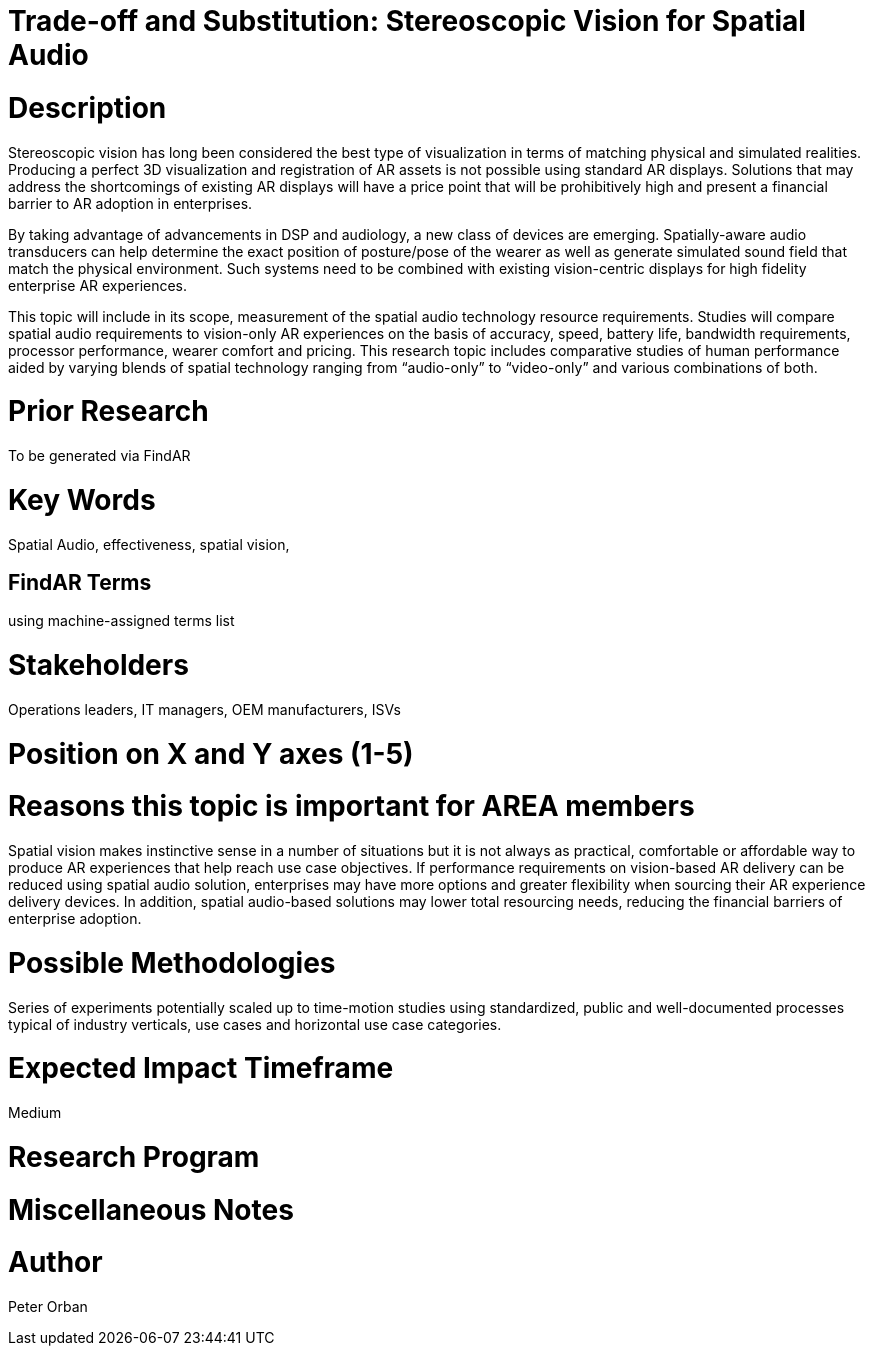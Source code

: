 
[[ra-Taudio5-spatialaudio]]

# Trade-off and Substitution: Stereoscopic Vision for Spatial Audio

# Description
Stereoscopic vision has long been considered the best type of visualization in terms of matching physical and simulated realities. Producing a perfect 3D visualization and registration of AR assets is not possible using standard AR displays. Solutions that may address the shortcomings of existing AR displays will have a price point that will be prohibitively high and present a financial barrier to AR adoption in enterprises.

By taking advantage of advancements in DSP and audiology, a new class of devices are emerging. Spatially-aware audio transducers can help determine the exact position of posture/pose of the wearer as well as generate simulated sound field that match the physical environment. Such systems need to be combined with existing vision-centric displays for high fidelity enterprise AR experiences.

This topic will include in its scope, measurement of the spatial audio technology resource requirements. Studies will compare spatial audio requirements to vision-only AR experiences on the basis of accuracy, speed, battery life, bandwidth requirements, processor performance, wearer comfort and pricing.
This research topic includes comparative studies of human performance aided by varying blends of spatial technology ranging from “audio-only” to “video-only” and various combinations of both.


# Prior Research
To be generated via FindAR

# Key Words
Spatial Audio, effectiveness, spatial vision,

## FindAR Terms
using machine-assigned terms list

# Stakeholders
Operations leaders, IT managers, OEM manufacturers, ISVs

# Position on X and Y axes (1-5)

# Reasons this topic is important for AREA members
Spatial vision makes instinctive sense in a number of situations but it is not always as practical, comfortable or affordable way to produce AR experiences that help reach use case objectives. If performance requirements on vision-based AR delivery can be reduced using spatial audio solution, enterprises may have more options and greater flexibility when sourcing their AR experience delivery devices. In addition, spatial audio-based solutions may lower total resourcing needs, reducing the financial barriers of enterprise adoption.

# Possible Methodologies
Series of experiments potentially scaled up to  time-motion studies using standardized, public and well-documented processes typical of industry verticals, use cases and horizontal use case categories.

# Expected Impact Timeframe
Medium

# Research Program

# Miscellaneous Notes

# Author
Peter Orban
